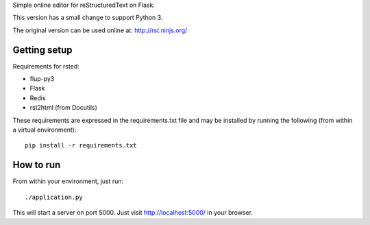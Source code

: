 Simple online editor for reStructuredText on Flask.

This version has a small change to support Python 3.

The original version can be used online at: http://rst.ninjs.org/

Getting setup
-------------

Requirements for rsted:

* flup-py3
* Flask
* Redis
* rst2html (from Docutils)

These requirements are expressed in the requirements.txt file and may be
installed by running the following (from within a virtual environment)::

    pip install -r requirements.txt


How to run
----------

From within your environment, just run::

    ./application.py

This will start a server on port 5000.  Just visit http://localhost:5000/ in
your browser.

